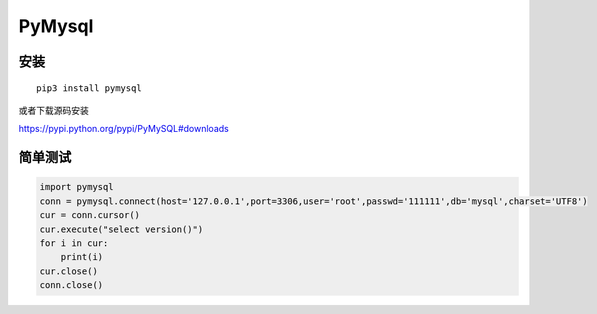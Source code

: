 PyMysql
=======

安装
----

::

    pip3 install pymysql

或者下载源码安装

https://pypi.python.org/pypi/PyMySQL#downloads

简单测试
--------

.. code:: python

    import pymysql
    conn = pymysql.connect(host='127.0.0.1',port=3306,user='root',passwd='111111',db='mysql',charset='UTF8')
    cur = conn.cursor()
    cur.execute("select version()")
    for i in cur:
        print(i)
    cur.close()
    conn.close()
